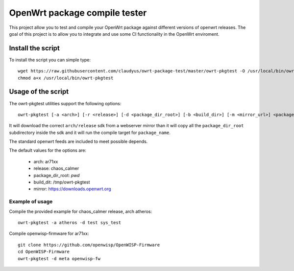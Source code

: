 OpenWrt package compile tester
==============================

.. image:: https://travis-ci.org/claudyus/owrt-package-test.svg?branch=master
    :target: https://travis-ci.org/claudyus/owrt-package-test

This project allow you to test and compile your OpenWrt package against different versions
of openwrt releases.
The goal of this project is to allow you to integrate and use some CI functionality in the
OpenWrt enviroment.


Install the script
------------------

To install the script you can simple type::

  wget https://raw.githubusercontent.com/claudyus/owrt-package-test/master/owrt-pkgtest -O /usr/local/bin/owrt-pkgtest
  chmod a+x /usr/local/bin/owrt-pkgtest


Usage of the script
-------------------

The owrt-pkgtest utilities support the following options::

  owrt-pkgtest [-a <arch>] [-r <release>] [-d <package_dir_root>] [-b <build_dir>] [-m <mirror_url>] <package_name1> [package_name2] ...


It will download the correct ``arch/release`` sdk from a webserver mirror than it will
copy all the ``package_dir_root`` subdirectory inside the sdk and it will run the
compile target for ``package_name``.

The standard openwrt feeds are included to meet possible depends.

The default values for the options are:

  * arch: ar71xx
  * release: chaos_calmer
  * package_dir_root: `pwd`
  * build_dit: /tmp/owrt-pkgtest
  * mirror: https://downloads.openwrt.org


Example of usage
^^^^^^^^^^^^^^^^

Compile the provided example for chaos_calmer release, arch atheros::

  owrt-pkgtest -a atheros -d test sys_test

Compile openwisp-firmware for ar71xx::

  git clone https://github.com/openwisp/OpenWISP-Firmware
  cd OpenWISP-Firmware
  owrt-pkgtest -d meta openwisp-fw
